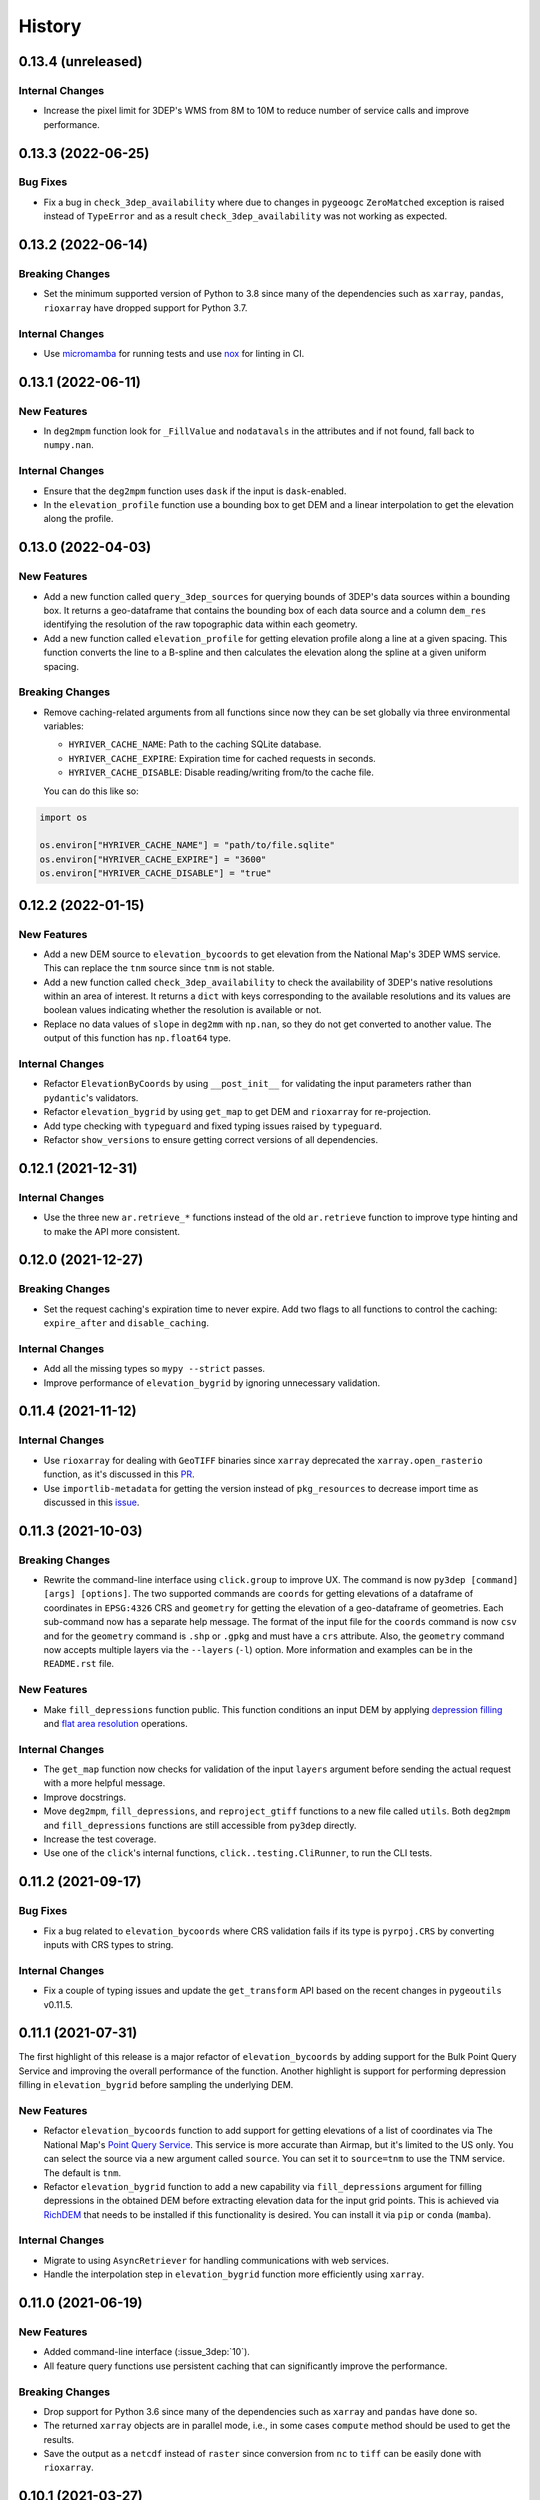 =======
History
=======

0.13.4 (unreleased)
-------------------

Internal Changes
~~~~~~~~~~~~~~~~
- Increase the pixel limit for 3DEP's WMS from 8M to 10M to reduce number
  of service calls and improve performance.


0.13.3 (2022-06-25)
-------------------

Bug Fixes
~~~~~~~~~
- Fix a bug in ``check_3dep_availability`` where due to changes in ``pygeoogc``
  ``ZeroMatched`` exception is raised instead of ``TypeError`` and as a result
  ``check_3dep_availability`` was not working as expected.

0.13.2 (2022-06-14)
-------------------

Breaking Changes
~~~~~~~~~~~~~~~~
- Set the minimum supported version of Python to 3.8 since many of the
  dependencies such as ``xarray``, ``pandas``, ``rioxarray`` have dropped support
  for Python 3.7.

Internal Changes
~~~~~~~~~~~~~~~~
- Use `micromamba <https://github.com/marketplace/actions/provision-with-micromamba>`__
  for running tests
  and use `nox <https://github.com/marketplace/actions/setup-nox>`__
  for linting in CI.

0.13.1 (2022-06-11)
-------------------

New Features
~~~~~~~~~~~~
- In ``deg2mpm`` function look for ``_FillValue`` and ``nodatavals`` in
  the attributes and if not found, fall back to ``numpy.nan``.

Internal Changes
~~~~~~~~~~~~~~~~
- Ensure that the ``deg2mpm`` function uses ``dask`` if the input is ``dask``-enabled.
- In the ``elevation_profile`` function use a bounding box to get DEM and a linear
  interpolation to get the elevation along the profile.

0.13.0 (2022-04-03)
-------------------

New Features
~~~~~~~~~~~~
- Add a new function called ``query_3dep_sources`` for querying bounds of 3DEP's
  data sources within a bounding box. It returns a geo-dataframe that contains
  the bounding box of each data source and a column ``dem_res`` identifying the
  resolution of the raw topographic data within each geometry.
- Add a new function called ``elevation_profile`` for getting elevation profile
  along a line at a given spacing. This function converts the line to a B-spline
  and then calculates the elevation along the spline at a given uniform spacing.

Breaking Changes
~~~~~~~~~~~~~~~~
- Remove caching-related arguments from all functions since now they
  can be set globally via three environmental variables:

  * ``HYRIVER_CACHE_NAME``: Path to the caching SQLite database.
  * ``HYRIVER_CACHE_EXPIRE``: Expiration time for cached requests in seconds.
  * ``HYRIVER_CACHE_DISABLE``: Disable reading/writing from/to the cache file.

  You can do this like so:

.. code-block:: python

    import os

    os.environ["HYRIVER_CACHE_NAME"] = "path/to/file.sqlite"
    os.environ["HYRIVER_CACHE_EXPIRE"] = "3600"
    os.environ["HYRIVER_CACHE_DISABLE"] = "true"

0.12.2 (2022-01-15)
-------------------

New Features
~~~~~~~~~~~~
- Add a new DEM source to ``elevation_bycoords`` to get elevation from
  the National Map's 3DEP WMS service. This can replace the ``tnm`` source
  since ``tnm`` is not stable.
- Add a new function called ``check_3dep_availability`` to check the availability
  of 3DEP's native resolutions within an area of interest. It returns a ``dict``
  with keys corresponding to the available resolutions and its values are boolean
  values indicating whether the resolution is available or not.
- Replace no data values of ``slope`` in ``deg2mm`` with ``np.nan``, so they do not
  get converted to another value. The output of this function has ``np.float64`` type.

Internal Changes
~~~~~~~~~~~~~~~~
- Refactor ``ElevationByCoords`` by using ``__post_init__`` for validating the
  input parameters rather than ``pydantic``'s validators.
- Refactor ``elevation_bygrid`` by using ``get_map`` to get DEM and ``rioxarray``
  for re-projection.
- Add type checking with ``typeguard`` and fixed typing issues raised by
  ``typeguard``.
- Refactor ``show_versions`` to ensure getting correct versions of all
  dependencies.

0.12.1 (2021-12-31)
-------------------

Internal Changes
~~~~~~~~~~~~~~~~
- Use the three new ``ar.retrieve_*`` functions instead of the old ``ar.retrieve``
  function to improve type hinting and to make the API more consistent.

0.12.0 (2021-12-27)
-------------------

Breaking Changes
~~~~~~~~~~~~~~~~
- Set the request caching's expiration time to never expire. Add two flags to all
  functions to control the caching: ``expire_after`` and ``disable_caching``.

Internal Changes
~~~~~~~~~~~~~~~~
- Add all the missing types so ``mypy --strict`` passes.
- Improve performance of ``elevation_bygrid`` by ignoring unnecessary validation.

0.11.4 (2021-11-12)
-------------------

Internal Changes
~~~~~~~~~~~~~~~~
- Use ``rioxarray`` for dealing with ``GeoTIFF`` binaries since ``xarray``
  deprecated the ``xarray.open_rasterio`` function, as it's discussed
  in this `PR <https://github.com/pydata/xarray/pull/5808>`__.
- Use ``importlib-metadata`` for getting the version instead of ``pkg_resources``
  to decrease import time as discussed in this
  `issue <https://github.com/pydata/xarray/issues/5676>`__.

0.11.3 (2021-10-03)
-------------------

Breaking Changes
~~~~~~~~~~~~~~~~
- Rewrite the command-line interface using ``click.group`` to improve UX.
  The command is now ``py3dep [command] [args] [options]``. The two supported commands are
  ``coords`` for getting elevations of a dataframe of coordinates in ``EPSG:4326`` CRS
  and ``geometry`` for getting the elevation of a geo-dataframe of geometries. Each sub-command
  now has a separate help message. The format of the input file for the ``coords`` command
  is now ``csv`` and for the ``geometry`` command is ``.shp`` or ``.gpkg`` and must have a
  ``crs`` attribute. Also, the ``geometry`` command now accepts multiple layers via the
  ``--layers`` (``-l``) option. More information and examples can be in the ``README.rst`` file.

New Features
~~~~~~~~~~~~
- Make ``fill_depressions`` function public. This function conditions an input DEM
  by applying
  `depression filling <https://richdem.readthedocs.io/en/latest/depression_filling.html>`__
  and
  `flat area resolution <https://richdem.readthedocs.io/en/latest/flat_resolution.html>`__
  operations.

Internal Changes
~~~~~~~~~~~~~~~~
- The ``get_map`` function now checks for validation of the input ``layers`` argument before
  sending the actual request with a more helpful message.
- Improve docstrings.
- Move ``deg2mpm``, ``fill_depressions``, and ``reproject_gtiff`` functions to a new file
  called ``utils``. Both ``deg2mpm`` and ``fill_depressions`` functions are still accessible
  from ``py3dep`` directly.
- Increase the test coverage.
- Use one of the ``click``'s internal functions, ``click..testing.CliRunner``,
  to run the CLI tests.

0.11.2 (2021-09-17)
-------------------

Bug Fixes
~~~~~~~~~
- Fix a bug related to ``elevation_bycoords`` where CRS validation fails if its
  type is ``pyrpoj.CRS`` by converting inputs with CRS types to string.

Internal Changes
~~~~~~~~~~~~~~~~
- Fix a couple of typing issues and update the ``get_transform`` API based on the
  recent changes in ``pygeoutils`` v0.11.5.


0.11.1 (2021-07-31)
-------------------

The first highlight of this release is a major refactor of ``elevation_bycoords`` by
adding support for the Bulk Point Query Service and improving the overall performance
of the function. Another highlight is support for performing depression filling
in ``elevation_bygrid`` before sampling the underlying DEM.

New Features
~~~~~~~~~~~~
- Refactor ``elevation_bycoords`` function to add support for getting
  elevations of a list of coordinates via The National Map's
  `Point Query Service <https://apps.nationalmap.gov/bulkpqs/>`__. This service is more
  accurate than Airmap, but it's limited to the US only. You can select the source via
  a new argument called ``source``. You can set it to ``source=tnm`` to use the TNM
  service. The default is ``tnm``.
- Refactor ``elevation_bygrid`` function to add a new capability via ``fill_depressions``
  argument for filling depressions in the obtained DEM before extracting elevation data
  for the input grid points. This is achieved via
  `RichDEM <https://richdem.readthedocs.io>`__ that needs to be installed if this
  functionality is desired. You can install it via ``pip`` or ``conda`` (``mamba``).

Internal Changes
~~~~~~~~~~~~~~~~
- Migrate to using ``AsyncRetriever`` for handling communications with web services.
- Handle the interpolation step in ``elevation_bygrid`` function more efficiently
  using ``xarray``.

0.11.0 (2021-06-19)
-------------------

New Features
~~~~~~~~~~~~
- Added command-line interface (:issue_3dep:`10`).
- All feature query functions use persistent caching that can significantly improve
  the performance.

Breaking Changes
~~~~~~~~~~~~~~~~
- Drop support for Python 3.6 since many of the dependencies such as ``xarray`` and ``pandas``
  have done so.
- The returned ``xarray`` objects are in parallel mode, i.e., in some cases ``compute`` method
  should be used to get the results.
- Save the output as a ``netcdf`` instead of ``raster`` since conversion
  from ``nc`` to ``tiff`` can be easily done with ``rioxarray``.

0.10.1 (2021-03-27)
-------------------

- Add announcement regarding the new name for the software stack, HyRiver.
- Improve ``pip`` installation and release workflow.

0.10.0 (2021-03-06)
-------------------

- The first release after renaming hydrodata to PyGeoHydro.
- Make ``mypy`` checks more strict and fix all the errors and prevent possible
  bugs.
- Speed up CI testing by using ``mamba`` and caching.

0.9.0 (2021-02-14)
------------------

- Bump version to the same version as PyGeoHydro.
- Add support for saving maps as ``geotiff`` file(s).
- Replace ``Elevation Point Query Service`` service with ``AirMap`` for getting
  elevations for a list of coordinates in bulk since ``AirMap`` is much faster.
  The resolution of ``AirMap`` is 30 m.
- Use ``cytoolz`` for some operations for improving performance.

0.2.0 (2020-12-06)
------------------

- Add support for multipolygon.
- Remove the ``fill_hole`` argument.
- Add a new function to get elevations for a list of coordinates called ``elevation_bycoords``.
- Refactor ``elevation_bygrid`` function for increasing readability and performance.

0.1.7 (2020-08-18)
------------------

- Added a rename operation to ``get_map`` to automatically rename the variables to a
  more sensible one.
- Replaced ``simplejson`` with ``orjson`` to speed-up JSON operations.

0.1.6 (2020-08-11)
------------------

- Add a new function, ``show_versions``, for getting versions of the installed dependencies
  which is useful for debugging and reporting.
- Fix typos in the docs and improved the README.
- Improve testing and coverage.

0.1.5 (2020-08-03)
------------------

- Fixed the geometry CRS issue
- Improved the documentation

0.1.4 (2020-07-23)
------------------

- Refactor ``get_map`` to use ``pygeoutils`` package.
- Change the versioning method to ``setuptools_scm``.
- Polish README and add installation from ``conda-forge``.

0.1.0 (2020-07-19)
------------------

- First release on PyPI.
